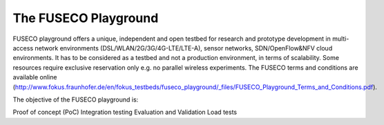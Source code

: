The FUSECO Playground
=====================

.. todo:: intro

FUSECO playground offers a unique, independent and open testbed for research and prototype development in multi-access network environments (DSL/WLAN/2G/3G/4G-LTE/LTE-A), sensor networks, SDN/OpenFlow&NFV cloud environments. 
It has to be considered as a testbed and not a production environment, in terms of scalability. Some resources require exclusive reservation only e.g. no parallel wireless experiments. 
The FUSECO terms and conditions are available online (http://www.fokus.fraunhofer.de/en/fokus_testbeds/fuseco_playground/_files/FUSECO_Playground_Terms_and_Conditions.pdf).

The objective of the FUSECO playground is:

Proof of concept (PoC)
Integration testing
Evaluation and Validation
Load tests

